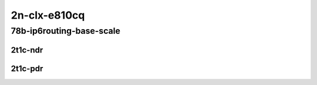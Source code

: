 2n-clx-e810cq
-------------

78b-ip6routing-base-scale
`````````````````````````

2t1c-ndr
::::::::

.. raw:: html

    <a name="78b-2t1c-base-avf-ndr"></a>
    <a name="78b-2t1c-scale-avf-ndr"></a>
    <a name="78b-2t1c-base-dpdk-ndr"></a>
    <a name="78b-2t1c-scale-dpdk-ndr"></a>
    <center>
    Links to builds:
    <a href="https://packagecloud.io/app/fdio/master/search?dist=ubuntu%2Fbionic" target="_blank">vpp-ref</a>,
    <a href="https://jenkins.fd.io/view/csit/job/csit-vpp-perf-ndrpdr-weekly-master-2n-clx" target="_blank">csit-ref</a>
    <iframe width="1100" height="800" frameborder="0" scrolling="no" src="../_static/vpp/2n-clx-e810cq-78b-2t1c-ip6-base-scale-ndr.html"></iframe>
    <p><br></p>
    </center>

2t1c-pdr
::::::::

.. raw:: html

    <a name="78b-2t1c-base-avf-pdr"></a>
    <a name="78b-2t1c-scale-avf-pdr"></a>
    <a name="78b-2t1c-base-dpdk-pdr"></a>
    <a name="78b-2t1c-scale-dpdk-pdr"></a>
    <center>
    Links to builds:
    <a href="https://packagecloud.io/app/fdio/master/search?dist=ubuntu%2Fbionic" target="_blank">vpp-ref</a>,
    <a href="https://jenkins.fd.io/view/csit/job/csit-vpp-perf-ndrpdr-weekly-master-2n-clx" target="_blank">csit-ref</a>
    <iframe width="1100" height="800" frameborder="0" scrolling="no" src="../_static/vpp/2n-clx-e810cq-78b-2t1c-ip6-base-scale-pdr.html"></iframe>
    <p><br></p>
    </center>
